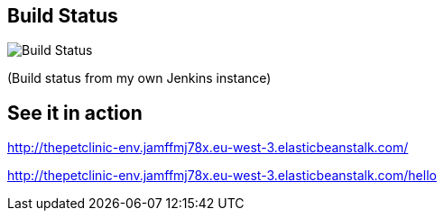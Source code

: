 == Build Status

image::http://jenkins.myz.info/job/gs-spring-boot/badge/icon[Build Status]

(Build status from my own Jenkins instance)

== See it in action

http://thepetclinic-env.jamffmj78x.eu-west-3.elasticbeanstalk.com/

http://thepetclinic-env.jamffmj78x.eu-west-3.elasticbeanstalk.com/hello
